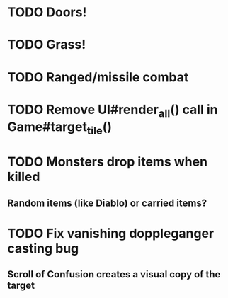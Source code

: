 * TODO Doors!
* TODO Grass!
* TODO Ranged/missile combat
* TODO Remove UI#render_all() call in Game#target_tile()
* TODO Monsters drop items when killed
** Random items (like Diablo) or carried items?
* TODO Fix vanishing doppleganger casting bug
** Scroll of Confusion creates a visual copy of the target
